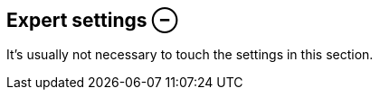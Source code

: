 ifdef::pdf-theme[[[inspector-clip-expert-settings,Expert settings ⊖]]]
ifndef::pdf-theme[[[inspector-clip-expert-settings,Expert settings ⊖]]]
== Expert settings ⊖



It's usually not necessary to touch the settings in this section.

